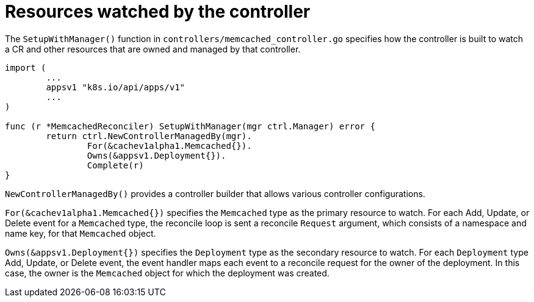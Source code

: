 // Module included in the following assemblies:
//
// * operators/operator_sdk/golang/osdk-golang-tutorial.adoc

[id="osdk-golang-controller-resources_{context}"]
= Resources watched by the controller

The `SetupWithManager()` function in `controllers/memcached_controller.go` specifies how the controller is built to watch a CR and other resources that are owned and managed by that controller.

[source,go]
----
import (
	...
	appsv1 "k8s.io/api/apps/v1"
	...
)

func (r *MemcachedReconciler) SetupWithManager(mgr ctrl.Manager) error {
	return ctrl.NewControllerManagedBy(mgr).
		For(&cachev1alpha1.Memcached{}).
		Owns(&appsv1.Deployment{}).
		Complete(r)
}
----

`NewControllerManagedBy()` provides a controller builder that allows various controller configurations.

`For(&cachev1alpha1.Memcached{})` specifies the `Memcached` type as the primary resource to watch. For each Add, Update, or Delete event for a `Memcached` type, the reconcile loop is sent a reconcile `Request` argument, which consists of a namespace and name key, for that `Memcached` object.

`Owns(&appsv1.Deployment{})` specifies the `Deployment` type as the secondary resource to watch. For each `Deployment` type Add, Update, or Delete event, the event handler maps each event to a reconcile request for the owner of the deployment. In this case, the owner is the `Memcached` object for which the deployment was created.
